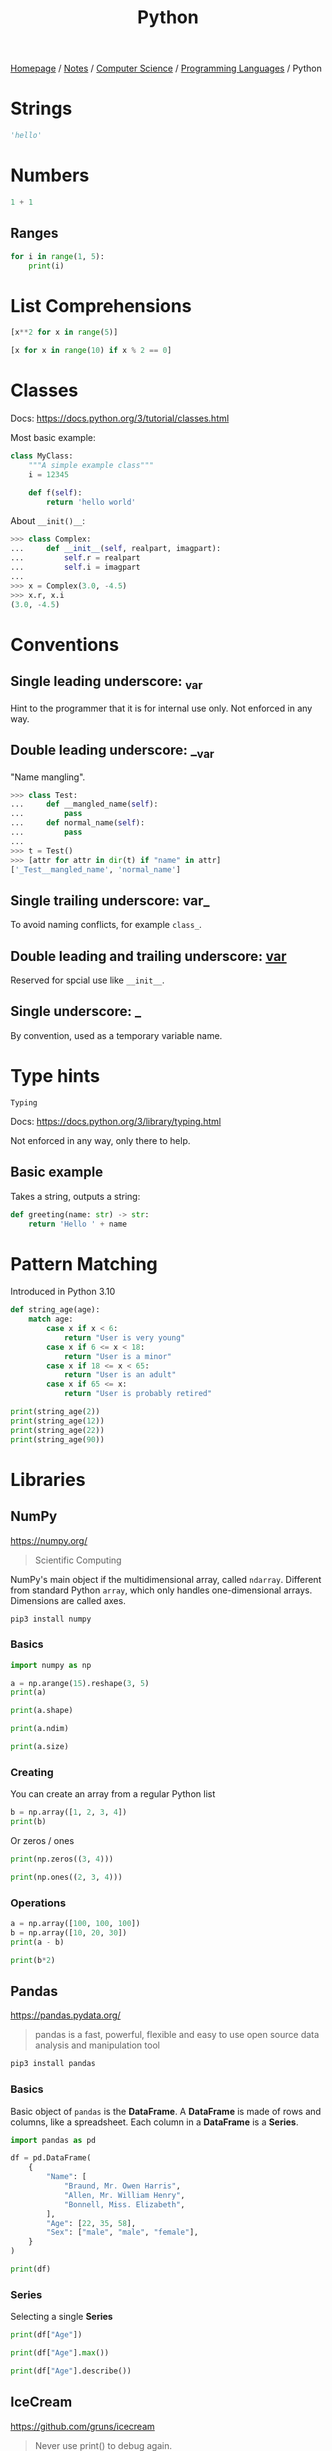 #+title: Python

[[file:../../../homepage.org][Homepage]] / [[file:../../../notes.org][Notes]] / [[file:../../computer-science.org][Computer Science]] / [[file:../languages.org][Programming Languages]] / Python

* Strings
#+begin_src python :session
'hello'
#+end_src

#+RESULTS:
: hello

* Numbers
#+begin_src python :session
1 + 1
#+end_src

#+RESULTS:
: 2

** Ranges
#+begin_src python :results output
for i in range(1, 5):
    print(i)
#+end_src

#+RESULTS:
: 1
: 2
: 3
: 4

* List Comprehensions
#+begin_src python :results verbatim :session
[x**2 for x in range(5)]
#+end_src

#+RESULTS:
: [0, 1, 4, 9, 16]

#+begin_src python :results verbatim :session
[x for x in range(10) if x % 2 == 0]
#+end_src

#+RESULTS:
: [0, 2, 4, 6, 8]

* Classes
Docs: https://docs.python.org/3/tutorial/classes.html

Most basic example:
#+begin_src python
class MyClass:
    """A simple example class"""
    i = 12345

    def f(self):
        return 'hello world'
#+end_src

About =__init()__=:
#+begin_src python
>>> class Complex:
...     def __init__(self, realpart, imagpart):
...         self.r = realpart
...         self.i = imagpart
...
>>> x = Complex(3.0, -4.5)
>>> x.r, x.i
(3.0, -4.5)
#+end_src

* Conventions
** Single leading underscore: _var
Hint to the programmer that it is for internal use only.
Not enforced in any way.
** Double leading underscore: __var
"Name mangling".
#+begin_src python
>>> class Test:
...     def __mangled_name(self):
...         pass
...     def normal_name(self):
...         pass
...
>>> t = Test()
>>> [attr for attr in dir(t) if "name" in attr]
['_Test__mangled_name', 'normal_name']
#+end_src
** Single trailing underscore: var_
To avoid naming conflicts, for example =class_=.
** Double leading and trailing underscore: __var__
Reserved for spcial use like =__init__=.
** Single underscore: _
By convention, used as a temporary variable name.

* Type hints
=Typing=

Docs: https://docs.python.org/3/library/typing.html

Not enforced in any way, only there to help.

** Basic example
Takes a string, outputs a string:
#+begin_src python
def greeting(name: str) -> str:
    return 'Hello ' + name
#+end_src

* Pattern Matching
Introduced in Python 3.10
#+begin_src python :results output
def string_age(age):
    match age:
        case x if x < 6:
            return "User is very young"
        case x if 6 <= x < 18:
            return "User is a minor"
        case x if 18 <= x < 65:
            return "User is an adult"
        case x if 65 <= x:
            return "User is probably retired"

print(string_age(2))
print(string_age(12))
print(string_age(22))
print(string_age(90))
#+end_src

#+RESULTS:
: User is very young
: User is a minor
: User is an adult
: User is probably retired

* Libraries
** NumPy
https://numpy.org/
#+begin_quote
Scientific Computing
#+end_quote

NumPy's main object if the multidimensional array, called =ndarray=.
Different from standard Python =array=, which only handles one-dimensional arrays.
Dimensions are called axes.

#+begin_src bash :results none
pip3 install numpy
#+end_src

*** Basics
#+begin_src python :session np :results output
import numpy as np

a = np.arange(15).reshape(3, 5)
print(a)
#+end_src

#+RESULTS:
: [[ 0  1  2  3  4]
:  [ 5  6  7  8  9]
:  [10 11 12 13 14]]

#+begin_src python :session np :results output
print(a.shape)
#+end_src

#+RESULTS:
: (3, 5)

#+begin_src python :session np :results output
print(a.ndim)
#+end_src

#+RESULTS:
: 2

#+begin_src python :session np :results output
print(a.size)
#+end_src

#+RESULTS:
: 15

*** Creating
You can create an array from a regular Python list
#+begin_src python :session np :results output
b = np.array([1, 2, 3, 4])
print(b)
#+end_src

#+RESULTS:
: [1 2 3 4]

Or zeros / ones
#+begin_src python :session np :results output
print(np.zeros((3, 4)))
#+end_src

#+RESULTS:
: [[0. 0. 0. 0.]
:  [0. 0. 0. 0.]
:  [0. 0. 0. 0.]]

#+begin_src python :session np :results output
print(np.ones((2, 3, 4)))
#+end_src

#+RESULTS:
: [[[1. 1. 1. 1.]
:   [1. 1. 1. 1.]
:   [1. 1. 1. 1.]]
:
:  [[1. 1. 1. 1.]
:   [1. 1. 1. 1.]
:   [1. 1. 1. 1.]]]

*** Operations
#+begin_src python :session np :results output
a = np.array([100, 100, 100])
b = np.array([10, 20, 30])
print(a - b)
#+end_src

#+RESULTS:
: [90 80 70]

#+begin_src python :session np :results output
print(b*2)
#+end_src

#+RESULTS:
: [20 40 60]

** Pandas
https://pandas.pydata.org/
#+begin_quote
pandas is a fast, powerful, flexible and easy to use open source data analysis and manipulation tool
#+end_quote

#+begin_src bash :results none
pip3 install pandas
#+end_src

*** Basics
Basic object of =pandas= is the *DataFrame*.
A *DataFrame* is made of rows and columns, like a spreadsheet.
Each column in a *DataFrame* is a *Series*.

#+begin_src python :session np :results output
import pandas as pd

df = pd.DataFrame(
    {
        "Name": [
            "Braund, Mr. Owen Harris",
            "Allen, Mr. William Henry",
            "Bonnell, Miss. Elizabeth",
        ],
        "Age": [22, 35, 58],
        "Sex": ["male", "male", "female"],
    }
)

print(df)
#+end_src

#+RESULTS:
:                        Name  Age     Sex
: 0   Braund, Mr. Owen Harris   22    male
: 1  Allen, Mr. William Henry   35    male
: 2  Bonnell, Miss. Elizabeth   58  female

*** Series
Selecting a single *Series*
#+begin_src python :session np :results output
print(df["Age"])
#+end_src

#+RESULTS:
: 0    22
: 1    35
: 2    58
: Name: Age, dtype: int64

#+begin_src python :session np :results output
print(df["Age"].max())
#+end_src

#+RESULTS:
: 58

#+begin_src python :session np :results output
print(df["Age"].describe())
#+end_src

#+RESULTS:
: count     3.000000
: mean     38.333333
: std      18.230012
: min      22.000000
: 25%      28.500000
: 50%      35.000000
: 75%      46.500000
: max      58.000000
: Name: Age, dtype: float64

** IceCream
https://github.com/gruns/icecream
#+begin_quote
Never use print() to debug again.
#+end_quote

** Arrow
https://arrow.readthedocs.io/en/latest/
#+begin_quote
Better dates & times for Python
#+end_quote

** Rich
https://github.com/willmcgugan/rich
#+begin_quote
Rich is a Python library for rich text and beautiful formatting in the terminal.
#+end_quote

** Kats
https://facebookresearch.github.io/Kats/
#+begin_quote
One stop shop for time series analysis in Python
#+end_quote

** Darts
https://github.com/unit8co/darts
#+begin_quote
A Python library for easy manipulation and forecasting of time series.
#+end_quote

** Numba
https://numba.pydata.org/
#+begin_quote
Numba makes Python code fast

Numba is an open source JIT compiler that translates a subset of Python and NumPy code into fast machine code.
#+end_quote

** Pyscript
https://github.com/pyscript/pyscript
#+begin_quote
PyScript is a Pythonic alternative to Scratch, JSFiddle, and other "easy to use" programming frameworks, with the goal of making the web a friendly, hackable place where anyone can author interesting and interactive applications.
#+end_quote

** Textual
https://textual.textualize.io/
#+begin_quote
Textual is a framework for building applications that run within your terminal. Text User Interfaces (TUIs) have a number of advantages over web and desktop apps.
#+end_quote

* Resources
** https://learnpythontherightway.com/

** [[https://python-poetry.org/]]

** Python Tricks: A Buffet of Awesome Python Features
by Dan Bader
